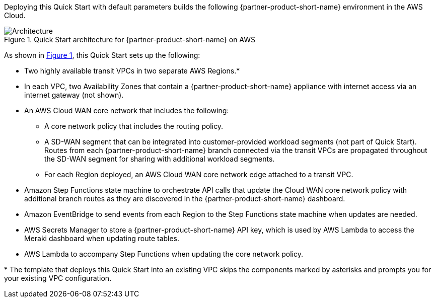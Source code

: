 :xrefstyle: short

Deploying this Quick Start with default parameters builds the following {partner-product-short-name} environment in the
AWS Cloud.

// Replace this example diagram with your own. Follow our wiki guidelines: https://w.amazon.com/bin/view/AWS_Quick_Starts/Process_for_PSAs/#HPrepareyourarchitecturediagram. Upload your source PowerPoint file to the GitHub {deployment name}/docs/images/ directory in its repository.

[#architecture1]
.Quick Start architecture for {partner-product-short-name} on AWS
image::../docs/deployment_guide/images/cisco-meraki-vmx-cloud-wan-architecture-diagram.png[Architecture]

As shown in <<architecture1>>, this Quick Start sets up the following:

* Two highly available transit VPCs in two separate AWS Regions.*
* In each VPC, two Availability Zones that contain a {partner-product-short-name} appliance with internet access via an internet gateway (not shown).
* An AWS Cloud WAN core network that includes the following:
** A core network policy that includes the routing policy.
** A SD-WAN segment that can be integrated into customer-provided workload segments (not part of Quick Start). Routes from each {partner-product-short-name} branch connected via the transit VPCs are propagated throughout the SD-WAN segment for sharing with additional workload segments.
** For each Region deployed, an AWS Cloud WAN core network edge attached to a transit VPC.
* Amazon Step Functions state machine to orchestrate API calls that update the Cloud WAN core network policy with additional branch routes as they are discovered in the {partner-product-short-name} dashboard.
* Amazon EventBridge to send events from each Region to the Step Functions state machine when updates are needed.
* AWS Secrets Manager to store a {partner-product-short-name} API key, which is used by AWS Lambda to access the Meraki dashboard when updating route tables.
* AWS Lambda to accompany Step Functions when updating the core network policy.



[.small]#* The template that deploys this Quick Start into an existing VPC skips the components marked by asterisks and prompts you for your existing VPC configuration.#
